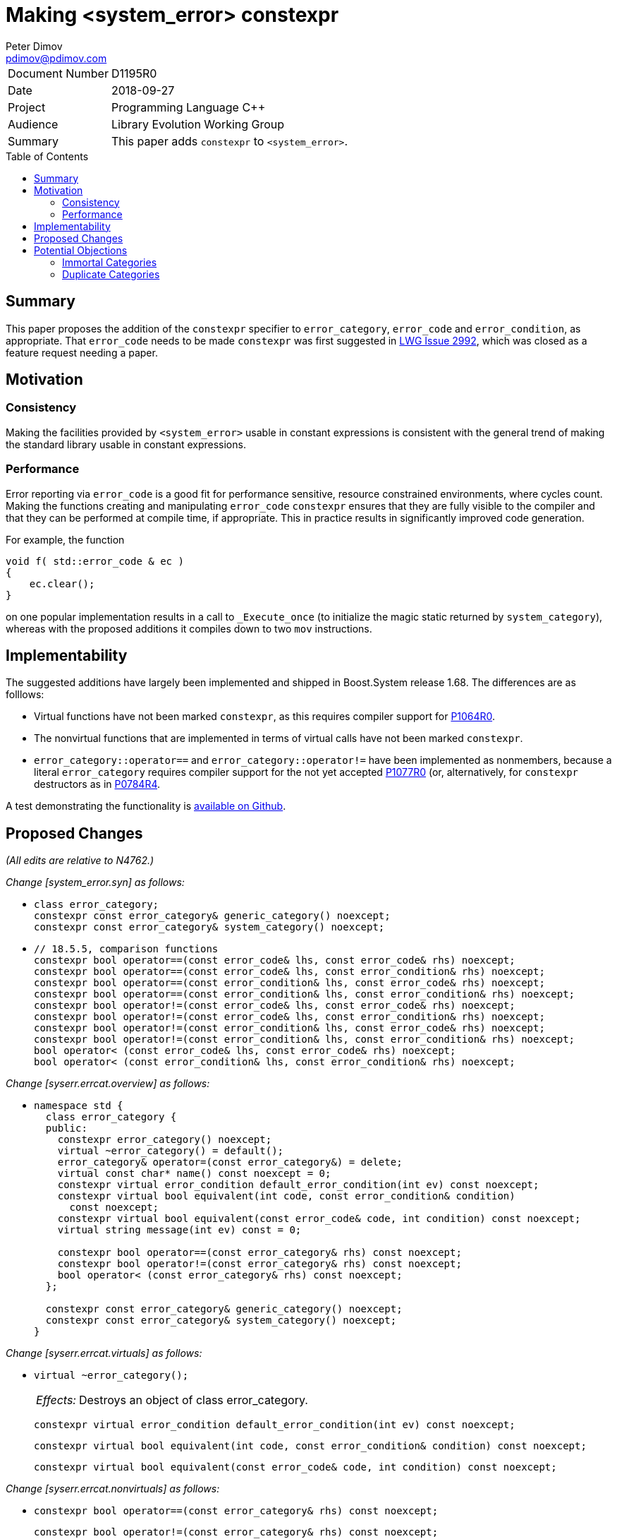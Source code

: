 ﻿# Making <system_error> constexpr
Peter Dimov <pdimov@pdimov.com>
:toc: macro

[horizontal]
Document Number:: D1195R0
Date:: 2018-09-27
Project:: Programming Language C++
Audience:: Library Evolution Working Group
Summary:: This paper adds `constexpr` to `<system_error>`.

toc::[]

## Summary

This paper proposes the addition of the `constexpr` specifier to `error_category`, `error_code` and `error_condition`,
as appropriate. That `error_code` needs to be made `constexpr` was first suggested in
https://cplusplus.github.io/LWG/issue2992[LWG Issue 2992], which was closed as a feature request needing a paper.

## Motivation

### Consistency

Making the facilities provided by `<system_error>` usable in constant expressions is consistent with the general
trend of making the standard library usable in constant expressions.

### Performance

Error reporting via `error_code` is a good fit for performance sensitive, resource constrained environments, where cycles
count. Making the functions creating and manipulating `error_code` `constexpr` ensures that they are fully visible to the
compiler and that they can be performed at compile time, if appropriate. This in practice results in significantly improved
code generation.

For example, the function

```
void f( std::error_code & ec )
{
    ec.clear();
}
```

on one popular implementation results in a call to `_Execute_once` (to initialize the magic static returned by `system_category`),
whereas with the proposed additions it compiles down to two `mov` instructions.

## Implementability

The suggested additions have largely been implemented and shipped in Boost.System release 1.68. The differences are as folllows:

- Virtual functions have not been marked `constexpr`, as this requires compiler support for https://wg21.link/p1064r0[P1064R0].
- The nonvirtual functions that are implemented in terms of virtual calls have not been marked `constexpr`.
- `error_category::operator==` and `error_category::operator!=` have been implemented as nonmembers, because a literal `error_category`
  requires compiler support for the not yet accepted https://wg21.link/p1077r0[P1077R0] (or, alternatively, for `constexpr` destructors
  as in https://wg21.link/p0784r4[P0784R4].

A test demonstrating the functionality is https://github.com/boostorg/system/blob/boost-1.68.0/test/constexpr_test.cpp[available on Github].

## Proposed Changes

[.navy]#_(All edits are relative to N4762.)_#

[.navy]#_Change [system_error.syn] as follows:_#

[none]
* {blank}
+
[subs=+quotes]
```
class error_category;
[.underline .green]#constexpr# const error_category& generic_category() noexcept;
[.underline .green]#constexpr# const error_category& system_category() noexcept;
```

[none]
* {blank}
+
[subs=+quotes]
```
// 18.5.5, comparison functions
[.underline .green]#constexpr# bool operator==(const error_code& lhs, const error_code& rhs) noexcept;
[.underline .green]#constexpr# bool operator==(const error_code& lhs, const error_condition& rhs) noexcept;
[.underline .green]#constexpr# bool operator==(const error_condition& lhs, const error_code& rhs) noexcept;
[.underline .green]#constexpr# bool operator==(const error_condition& lhs, const error_condition& rhs) noexcept;
[.underline .green]#constexpr# bool operator!=(const error_code& lhs, const error_code& rhs) noexcept;
[.underline .green]#constexpr# bool operator!=(const error_code& lhs, const error_condition& rhs) noexcept;
[.underline .green]#constexpr# bool operator!=(const error_condition& lhs, const error_code& rhs) noexcept;
[.underline .green]#constexpr# bool operator!=(const error_condition& lhs, const error_condition& rhs) noexcept;
bool operator< (const error_code& lhs, const error_code& rhs) noexcept;
bool operator< (const error_condition& lhs, const error_condition& rhs) noexcept;
```

[.navy]#_Change [syserr.errcat.overview] as follows:_#

[none]
* {blank}
+
[subs=+quotes]
```
namespace std {
  class error_category {
  public:
    constexpr error_category() noexcept;
    virtual ~error_category() [.underline .green]#= default()#;
    error_category& operator=(const error_category&) = delete;
    virtual const char* name() const noexcept = 0;
    [.underline .green]#constexpr# virtual error_condition default_error_condition(int ev) const noexcept;
    [.underline .green]#constexpr# virtual bool equivalent(int code, const error_condition& condition)
      const noexcept;
    [.underline .green]#constexpr# virtual bool equivalent(const error_code& code, int condition) const noexcept;
    virtual string message(int ev) const = 0;

    [.underline .green]#constexpr# bool operator==(const error_category& rhs) const noexcept;
    [.underline .green]#constexpr# bool operator!=(const error_category& rhs) const noexcept;
    bool operator< (const error_category& rhs) const noexcept;
  };

  [.underline .green]#constexpr# const error_category& generic_category() noexcept;
  [.underline .green]#constexpr# const error_category& system_category() noexcept;
}
```

[.navy]#_Change [syserr.errcat.virtuals] as follows:_#

[none]
* {blank}
+
--
[subs=+quotes]
```
[.red .line-through]#virtual ~error_category();#
```
[horizontal]
[.red .line-through]#_Effects:_#:: [.red .line-through]#Destroys an object of class error_category.#

[subs=+quotes]
```
[.underline .green]#constexpr# virtual error_condition default_error_condition(int ev) const noexcept;
```
[subs=+quotes]
```
[.underline .green]#constexpr# virtual bool equivalent(int code, const error_condition& condition) const noexcept;
```
[subs=+quotes]
```
[.underline .green]#constexpr# virtual bool equivalent(const error_code& code, int condition) const noexcept;
```
--

[.navy]#_Change [syserr.errcat.nonvirtuals] as follows:_#

[none]
* {blank}
+
--
[subs=+quotes]
```
[.underline .green]#constexpr# bool operator==(const error_category& rhs) const noexcept;
```
[subs=+quotes]
```
[.underline .green]#constexpr# bool operator!=(const error_category& rhs) const noexcept;
```
--

[.navy]#_Change [syserr.errcat.objects] as follows:_#

[none]
* {blank}
+
--
[subs=+quotes]
```
[.underline .green]#constexpr# const error_category& generic_category() noexcept;
```

[subs=+quotes]
```
[.underline .green]#constexpr# const error_category& system_category() noexcept;
```
--

[.navy]#_Change [syserr.errcode.overview] as follows:_#

[none]
* {blank}
+
[subs=+quotes]
```
namespace std {
  class error_code {
  public:
    // 18.5.3.2, constructors
    [.underline .green]#constexpr# error_code() noexcept;
    [.underline .green]#constexpr# error_code(int val, const error_category& cat) noexcept;
    template<class ErrorCodeEnum>
      [.underline .green]#constexpr# error_code(ErrorCodeEnum e) noexcept;

    // 18.5.3.3, modifiers
    [.underline .green]#constexpr# void assign(int val, const error_category& cat) noexcept;
    template<class ErrorCodeEnum>
      [.underline .green]#constexpr# error_code& operator=(ErrorCodeEnum e) noexcept;
    [.underline .green]#constexpr# void clear() noexcept;

    // 18.5.3.4, observers
    [.underline .green]#constexpr# int value() const noexcept;
    [.underline .green]#constexpr# const error_category& category() const noexcept;
    [.underline .green]#constexpr# error_condition default_error_condition() const noexcept;
    string message() const;
    [.underline .green]#constexpr# explicit operator bool() const noexcept;

  private:
    int val_;                   _// exposition only_
    const error_category* cat_; _// exposition only_
  };

  // 18.5.3.5, non-member functions
  [.underline .green]#constexpr# error_code make_error_code(errc e) noexcept;

  template<class charT, class traits>
    basic_ostream<charT, traits>&
      operator<<(basic_ostream<charT, traits>& os, const error_code& ec);
}
```

[.navy]#_Change [syserr.errcode.constructors] as follows:_#

[none]
* {blank}
+
--
[subs=+quotes]
```
[.underline .green]#constexpr# error_code() noexcept;
```
[subs=+quotes]
```
[.underline .green]#constexpr# error_code(int val, const error_category& cat) noexcept;
```
[subs=+quotes]
```
template<class ErrorCodeEnum>
  [.underline .green]#constexpr# error_code(ErrorCodeEnum e) noexcept;
```
--

[.navy]#_Change [syserr.errcode.modifiers] as follows:_#

[none]
* {blank}
+
--
[subs=+quotes]
```
[.underline .green]#constexpr# void assign(int val, const error_category& cat) noexcept;
```
[subs=+quotes]
```
template<class ErrorCodeEnum>
  [.underline .green]#constexpr# error_code& operator=(ErrorCodeEnum e) noexcept;
```
[subs=+quotes]
```
[.underline .green]#constexpr# void clear() noexcept;
```
--

[.navy]#_Change [syserr.errcode.observers] as follows:_#

[none]
* {blank}
+
--
[subs=+quotes]
```
[.underline .green]#constexpr# int value() const noexcept;
```
[subs=+quotes]
```
[.underline .green]#constexpr# const error_category& category() const noexcept;
```
[subs=+quotes]
```
[.underline .green]#constexpr# error_condition default_error_condition() const noexcept;
```
[subs=+quotes]
```
[.underline .green]#constexpr# explicit operator bool() const noexcept;
```
--

[.navy]#_Change [syserr.errcode.nonmembers] as follows:_#

[none]
* {blank}
+
--
[subs=+quotes]
```
[.underline .green]#constexpr# error_code make_error_code(errc e) noexcept;
```
--

[.navy]#_Change [syserr.errcondition.overview] as follows:_#

[none]
* {blank}
+
[subs=+quotes]
```
namespace std {
  class error_condition {
  public:
    // 18.5.4.2, constructors
    [.underline .green]#constexpr# error_condition() noexcept;
    [.underline .green]#constexpr# error_condition(int val, const error_category& cat) noexcept;
    template<class ErrorConditionEnum>
      [.underline .green]#constexpr# error_condition(ErrorConditionEnum e) noexcept;

    // 18.5.4.3, modifiers
    [.underline .green]#constexpr# void assign(int val, const error_category& cat) noexcept;
    template<class ErrorConditionEnum>
      [.underline .green]#constexpr# error_condition& operator=(ErrorConditionEnum e) noexcept;
    [.underline .green]#constexpr# void clear() noexcept;

    // 18.5.4.4, observers
    [.underline .green]#constexpr# int value() const noexcept;
    [.underline .green]#constexpr# const error_category& category() const noexcept;
    string message() const;
    [.underline .green]#constexpr# explicit operator bool() const noexcept;

  private:
    int val_;                   _// exposition only_
    const error_category* cat_; _// exposition only_
  };
}
```

[.navy]#_Change [syserr.errcondition.constructors] as follows:_#

[none]
* {blank}
+
--
[subs=+quotes]
```
[.underline .green]#constexpr# error_condition() noexcept;
```
[subs=+quotes]
```
[.underline .green]#constexpr# error_condition(int val, const error_category& cat) noexcept;
```
[subs=+quotes]
```
template<class ErrorConditionEnum>
  [.underline .green]#constexpr# error_condition(ErrorConditionEnum e) noexcept;
```
--

[.navy]#_Change [syserr.errcondition.modifiers] as follows:_#

[none]
* {blank}
+
--
[subs=+quotes]
```
[.underline .green]#constexpr# void assign(int val, const error_category& cat) noexcept;
```
[subs=+quotes]
```
template<class ErrorConditionEnum>
  [.underline .green]#constexpr# error_condition& operator=(ErrorConditionEnum e) noexcept;
```
[subs=+quotes]
```
[.underline .green]#constexpr# void clear() noexcept;
```
--

[.navy]#_Change [syserr.errcondition.observers] as follows:_#

[none]
* {blank}
+
--
[subs=+quotes]
```
[.underline .green]#constexpr# int value() const noexcept;
```
[subs=+quotes]
```
[.underline .green]#constexpr# const error_category& category() const noexcept;
```
[subs=+quotes]
```
[.underline .green]#constexpr# explicit operator bool() const noexcept;
```
--

[.navy]#_Change [syserr.errcondition.nonmembers] as follows:_#

[none]
* {blank}
+
--
[subs=+quotes]
```
[.underline .green]#constexpr# error_condition make_error_condition(errc e) noexcept;
```
--

[.navy]#_Change [syserr.compare] as follows:_#

[none]
* {blank}
+
--
[subs=+quotes]
```
[.underline .green]#constexpr# bool operator==(const error_code& lhs, const error_code& rhs) noexcept;
```
[subs=+quotes]
```
[.underline .green]#constexpr# bool operator==(const error_code& lhs, const error_condition& rhs) noexcept;
```
[subs=+quotes]
```
[.underline .green]#constexpr# bool operator==(const error_condition& lhs, const error_code& rhs) noexcept;
```
[subs=+quotes]
```
[.underline .green]#constexpr# bool operator==(const error_condition& lhs, const error_condition& rhs) noexcept;
```
[subs=+quotes]
```
[.underline .green]#constexpr# bool operator!=(const error_code& lhs, const error_code& rhs) noexcept;
[.underline .green]#constexpr# bool operator!=(const error_code& lhs, const error_condition& rhs) noexcept;
[.underline .green]#constexpr# bool operator!=(const error_condition& lhs, const error_code& rhs) noexcept;
[.underline .green]#constexpr# bool operator!=(const error_condition& lhs, const error_condition& rhs) noexcept;
```
--

## Potential Objections

### Immortal Categories

In order for `error_code` to be usable during process exit, some implementations "immortalize" the category
objects by placement-constructing them so that their destructors are never run. (On Clang, the same effect can
be achieved by the attribute `[[++clang::no_destroy++]]`.)

It's possible to implement "immortalization" in a `constexpr`-friendly way by using a `union` instead of placement
`new`, and the aforementioned https://cplusplus.github.io/LWG/issue2992[LWG Issue 2992] has a code snippet that
shows the technique; but if https://wg21.link/p1077r0[P1077R0] is accepted, making the destructor of `error_category`
trivial, this shouldn't even be necessary, as the standard category objects will not need destruction at all.

### Duplicate Categories

To support scenarios in which more than one instance of a standard category is present in a process, some
implementations maintain "virtual addresses" for the standard categories, known constants that they use for
category equality comparisons instead of the real address. For user-defined categories, the "virtual address"
is derived from the real address via `reinterpret_cast`, an operation that is `constexpr`-hostile.

It's possible to rework this scheme in a `constexpr`-friendly way, but the companion paper
https://wg21.link/p1196r0[P1196R0] proposes an even better solution.

_-- end_
